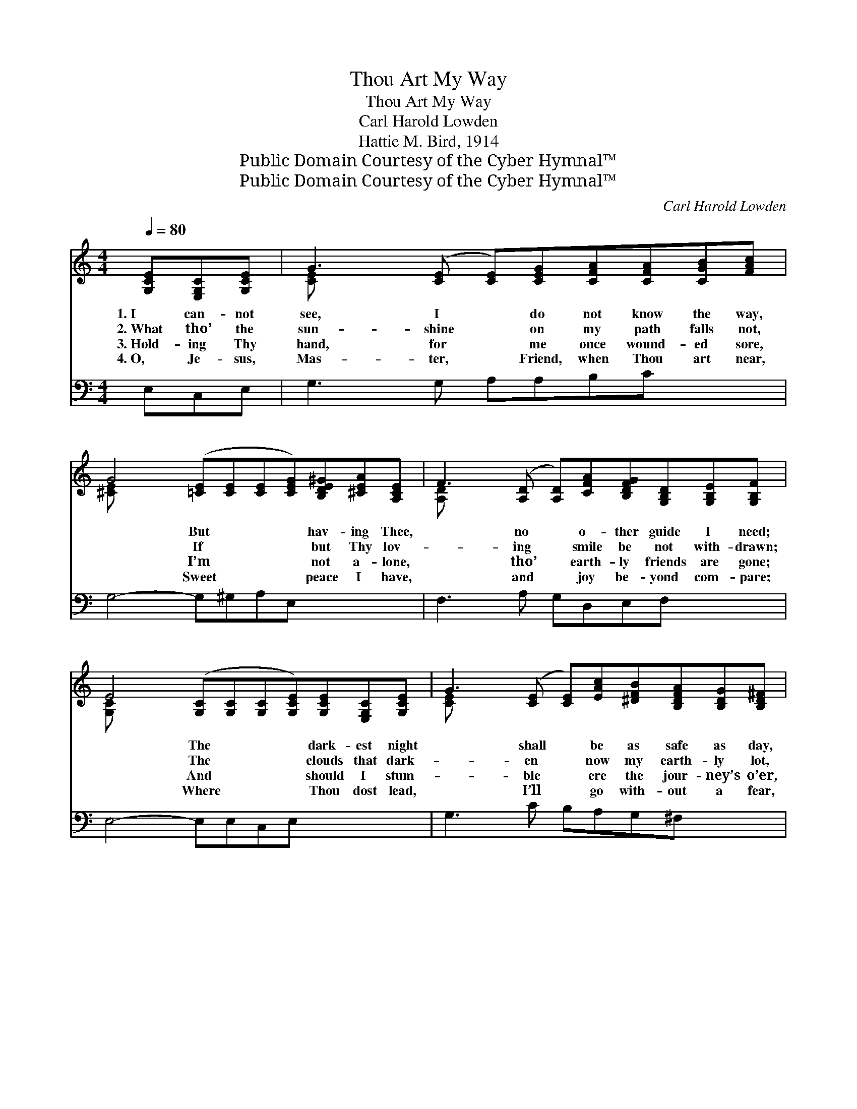 X:1
T:Thou Art My Way
T:Thou Art My Way
T:Carl Harold Lowden
T:Hattie M. Bird, 1914
T:Public Domain Courtesy of the Cyber Hymnal™
T:Public Domain Courtesy of the Cyber Hymnal™
C:Carl Harold Lowden
Z:Public Domain
Z:Courtesy of the Cyber Hymnal™
%%score ( 1 2 ) ( 3 4 )
L:1/8
Q:1/4=80
M:4/4
K:C
V:1 treble 
V:2 treble 
V:3 bass 
V:4 bass 
V:1
 [G,CE][E,G,C][G,CE] | G3 ([CE] [CE])[CEG][CFA][CFA][CGB][FAc] | %2
w: 1.~I can- not|see, I * do not know the way,|
w: 2.~What tho’ the|sun- shine * on my path falls not,|
w: 3.~Hold- ing Thy|hand, for * me once wound- ed sore,|
w: 4.~O, Je- sus,|Mas- ter, * Friend, when Thou art near,|
 G4- ([=CE][CE][CE][CEG])[B,DE^G][^CEA][A,CE] | F3 ([A,D] [A,D])[CFA][B,DFG][G,B,D][G,B,E][G,B,F] | %4
w: * But * * * hav- ing Thee,|* no * o- ther guide I need;|
w: * If * * * but Thy lov-|* ing * smile be not with- drawn;|
w: * I’m * * * not a- lone,|* tho’ * earth- ly friends are gone;|
w: * Sweet * * * peace I have,|* and * joy be- yond com- pare;|
 E4- ([G,C][G,C][G,C][G,CE])[G,CE][E,G,C][G,CE] | G3 ([CE] [CE])[EAc][^DFB][B,DFA][B,DG][B,D^F] | %6
w: * The * * * dark- est night|* shall * be as safe as day,|
w: * The * * * clouds that dark-|* en * now my earth- ly lot,|
w: * And * * * should I stum-|* ble * ere the jour- ney’s o’er,|
w: * Where * * * Thou dost lead,|* I’ll * go with- out a fear,|
 G4- ([B,E][B,E][B,E][B,EG])[A,^CG][A,C^F][A,CG] | %7
w: * And * * * ston- y paths|
w: * Will * * * on- ly make|
w: * Thou * * * wilt not let|
w: * And * * * in Thy strength|
 B3 ([D=G] [DG])[DGB][D^Fc][CDFA][B,D^E^G][CDFA] | d4- ([FB][FB][FA][FGd]) ||"^Refrain" GGG | %10
w: * to * sweet- est shel- ter lead.|||
w: * more * bright the heav’n- ly dawn.|* Thou * * *|* art my|
w: * me * go, for Thou art strong!|||
w: * the * heav- iest cross will bear.|||
 [Ge]3 [Gd] [Gc][EG][^D^F][EG] | [FA]4- [FA][FA][GA][GA] | [Af]3 [Ae] [Ad]A[Ad][Ac] | %13
w: |||
w: way, dear Lord, Thou art my|way, * The dark- est|night, with Thee is bright as|
w: |||
w: |||
 [GB]4- [GB]GGG | [Ge]3 [Gc] [Gc][Gc][Gd][Ge] | [Ff]4- [Ff][Ac][GB][FA] | [EG] z4 [Ge] [Fd]>[Ec] | %17
w: ||||
w: day; * I’ll trust in|Thee, con- tent if I can|say * Thou art my|way, Thou art my|
w: ||||
w: ||||
 [Ec]4- [Ec] |] %18
w: |
w: way. *|
w: |
w: |
V:2
 x3 | [CE] x9 | [^CE] x10 | [A,D] x9 | [G,C] x10 | [CE] x9 | [B,E] x10 | [D^G] x9 | [FGB] x7 || %9
 GGG | x8 | x8 | x5 A x2 | x5 GGG | x8 | x8 | x8 | x5 |] %18
V:3
 E,C,E, | G,3 G, A,A,B,C x2 | G,4- G,^G,A,E, x3 | F,3 A, G,D,E,F, x2 | E,4- E,E,C,E, x3 | %5
w: ~ ~ ~|~ ~ ~ ~ ~ ~|~ * ~ ~ ~|~ ~ ~ ~ ~ ~|~ * ~ ~ ~|
 G,3 C B,A,G,^F, x2 | G,4- G,G,^F,G, x3 | B,3 B, CA,^G,A, x2 | D4 [B,D] x3 || G,G,G, | %10
w: ~ ~ ~ ~ ~ ~|~ * ~ ~ ~|~ ~ ~ ~ ~ ~|~ ~|* ~ ~|
 [C,C]3 [D,B,] [E,C][C,C][C,C][C,C] | [F,C]4 [F,C][F,C][E,^C][E,C] | %12
w: ~ ~ ~ ~ ~ ~|~ ~ ~ ~ ~|
 [D,D]3 [E,^C] [F,D][F,D][^F,D][D,D] | [G,D]4- [G,D]G,G,G, | [C,C]3 [CE] [CE][CE][B,D][_B,_C] | %15
w: ~ ~ ~ ~ ~ ~|~ * ~ ~ ~|~ ~ ~ ~ ~ Thou|
 [A,C]4- [A,C] z3 | z G,E,C, [G,,G,][G,C] [G,B,]>[C,C] | [C,G,]4- [C,G,] |] %18
w: art *|my way * * * * *||
V:4
 x3 | x10 | x11 | x10 | x11 | x10 | x11 | x10 | D D D C x4 || G,G,G, | x8 | x8 | x8 | x5 G,G,G, | %14
 x8 | x8 | x G,E,C, x4 | x5 |] %18

